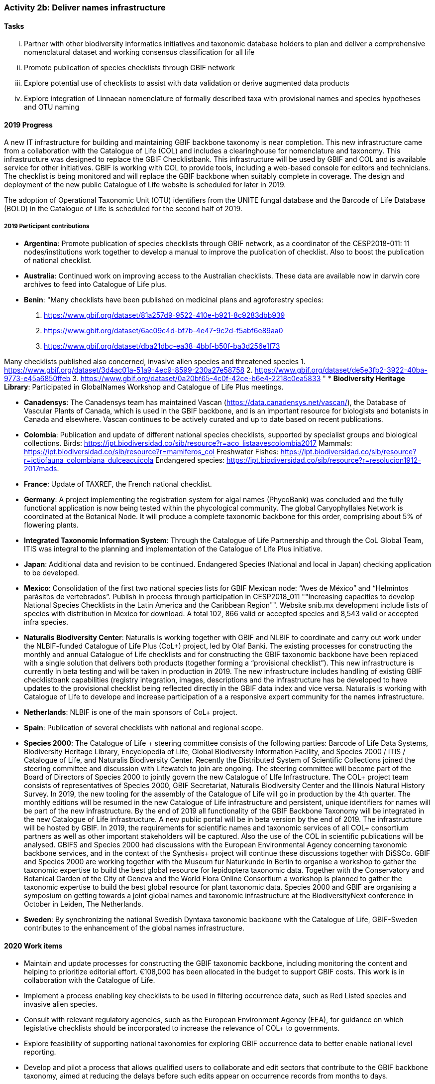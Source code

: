 === Activity 2b: Deliver names infrastructure

==== Tasks
[lowerroman]
. Partner with other biodiversity informatics initiatives and taxonomic database holders to plan and deliver a comprehensive nomenclatural dataset and working consensus classification for all life
. Promote publication of species checklists through GBIF network
. Explore potential use of checklists to assist with data validation or derive augmented data products
. Explore integration of Linnaean nomenclature of formally described taxa with provisional names and species hypotheses and OTU naming

==== 2019 Progress

A new IT infrastructure for building and maintaining GBIF backbone taxonomy is near completion. This new infrastructure came from a collaboration with the Catalogue of Life (COL) and includes a clearinghouse for nomenclature and taxonomy. This infrastructure was designed to replace the GBIF Checklistbank. This infrastructure will be used by GBIF and COL and is available service for other initiatives. GBIF is working with COL to provide tools, including a web-based console for editors and technicians. The checklist is being monitored and will replace the GBIF backbone when suitably complete in coverage. The design and deployment of the new public Catalogue of Life website is scheduled for later in 2019.

The adoption of Operational Taxonomic Unit (OTU) identifiers from the UNITE fungal database and the Barcode of Life Database (BOLD) in the Catalogue of Life is scheduled for the second half of 2019.

===== 2019 Participant contributions

* *Argentina*: Promote publication of species checklists through GBIF network, as a coordinator of the CESP2018-011: 11 nodes/institutions work together to develop a manual to improve the publication of checklist. Also to boost the publication of national checklist.

* *Australia*: Continued work on improving access to the Australian checklists. These data are available now in darwin core archives to feed into Catalogue of Life plus.

* *Benin*: "Many checklists have been published on medicinal plans and agroforestry species:
1. https://www.gbif.org/dataset/81a257d9-9522-410e-b921-8c9283dbb939
2. https://www.gbif.org/dataset/6ac09c4d-bf7b-4e47-9c2d-f5abf6e89aa0
3. https://www.gbif.org/dataset/dba21dbc-ea38-4bbf-b50f-ba3d256e1f73

Many checklists published also concerned, invasive alien species and threatened species
1.	https://www.gbif.org/dataset/3d4ac01a-51a9-4ec9-8599-230a27e58758
2.	https://www.gbif.org/dataset/de5e3fb2-3922-40ba-9773-e45a6850ffeb
3.	https://www.gbif.org/dataset/0a20bf65-4c0f-42ce-b6e4-2218c0ea5833
"
* *Biodiversity Heritage Library*: Participated in GlobalNames Workshop and Catalogue of Life Plus meetings.

* *Canadensys*: The Canadensys team has maintained Vascan (https://data.canadensys.net/vascan/), the Database of Vascular Plants of Canada, which is used in the GBIF backbone, and is an important resource for biologists and botanists in Canada and elsewhere. Vascan continues to be actively curated and up to date based on recent publications.

* *Colombia*: Publication and update of different national species checklists, supported by specialist groups and biological collections. Birds: https://ipt.biodiversidad.co/sib/resource?r=aco_listaavescolombia2017
Mammals: https://ipt.biodiversidad.co/sib/resource?r=mamiferos_col
Freshwater Fishes: https://ipt.biodiversidad.co/sib/resource?r=ictiofauna_colombiana_dulceacuicola
Endangered species: https://ipt.biodiversidad.co/sib/resource?r=resolucion1912-2017mads.

* *France*: Update of TAXREF, the French national checklist.

* *Germany*: A project implementing the registration system for algal names (PhycoBank) was concluded and the fully functional application is now being tested within the phycological community. 
The global Caryophyllales Network is coordinated at the Botanical Node. It will produce a complete taxonomic backbone for this order, comprising about 5% of flowering plants. 

* *Integrated Taxonomic Information System*: Through the Catalogue of Life Partnership and through the CoL Global Team, ITIS was integral to the planning and implementation of the Catalogue of Life Plus initiative.  

* *Japan*: Additional data and revision to be continued. Endangered Species (National and local in Japan) checking application to be developed.

* *Mexico*: Consolidation of the first two national species lists for GBIF Mexican node: “Aves de México” and “Helmintos parásitos de vertebrados”. Publish in process through participation in CESP2018_011 ""Increasing capacities to develop National Species Checklists in the Latin America and the Caribbean Region"".
Website snib.mx development include lists of species with distribution in Mexico for download. A total 102, 866 valid or accepted species and 8,543 valid or accepted infra species.

* *Naturalis Biodiversity Center*: Naturalis is working together with GBIF and NLBIF to coordinate and carry out  work under the NLBIF-funded Catalogue of Life Plus (CoL+) project, led by Olaf Banki. The existing processes for constructing the monthly and annual Catalogue of Life checklists and for constructing the GBIF taxonomic backbone have been replaced with a single solution that delivers both products (together forming a “provisional checklist”). This new infrastructure is currently in beta testing and will be taken in production in 2019. The new infrastructure includes handling of existing GBIF checklistbank capabilities (registry integration, images, descriptions and the infrastructure has be developed to have updates to the provisional checklist being reflected directly in the GBIF data index and vice versa. Naturalis is working with Catalogue of Life to develope and increase participation of a a responsive expert community for the names infrastructure.

* *Netherlands*: NLBIF is one of the main sponsors of CoL+ project.

* *Spain*: Publication of several checklists with national and regional scope.

* *Species 2000*: The Catalogue of Life + steering committee consists of the following parties: Barcode of Life Data Systems, Biodiversity Heritage Library, Encyclopedia of Life, Global Biodiversity Information Facility, and Species 2000 / ITIS / Catalogue of Life, and Naturalis Biodiversity Center. Recently the Distributed System of Scientific Collections joined the steering committee and discussion with Lifewatch to join are ongoing. The steering committee will become part of the Board of Directors of Species 2000 to jointly govern the new Catalogue of LIfe Infrastructure. 
The COL+ project team consists of representatives of Species 2000, GBIF Secretariat, Naturalis Biodiversity Center and the Illinois Natural History Survey. In 2019, the new tooling for the assembly of the Catalogue of Life will go in production by the 4th quarter. The monthly editions will be resumed in the new Catalogue of Life infrastructure and persistent, unique identifiers for names will be part of the new infrastructure. By the end of 2019 all functionality of the GBIF Backbone Taxonomy will be integrated in the new Catalogue of Life infrastructure. A new public portal will be in beta version by the end of 2019. The infrastructure will be hosted by GBIF.
In 2019, the requirements for scientific names and taxonomic services of all COL+ consortium partners as well as other important stakeholders will be captured. Also the use of the COL in scientific publications will be analysed. GBIFS and Species 2000 had discussions with the European Environmental Agency concerning taxonomic backbone services, and in the context of the Synthesis+ project will continue these discussions together with DiSSCo. 
GBIF and Species 2000 are working together with the Museum fur Naturkunde in Berlin to organise a workshop to gather the taxonomic expertise to build the best global resource for lepidoptera taxonomic data. Together with the Conservatory and Botanical Garden of the City of Geneva and the World Flora Online Consortium a workshop is planned to gather the taxonomic expertise to build the best global resource for plant taxonomic data.
Species 2000 and GBIF are organising a symposium on getting towards a joint global names and taxonomic infrastructure at the BiodiversityNext conference in October in Leiden, The Netherlands.

* *Sweden*: By synchronizing the national Swedish Dyntaxa taxonomic backbone with the Catalogue of Life, GBIF-Sweden contributes to the enhancement of the global names infrastructure.


==== 2020 Work items

*	Maintain and update processes for constructing the GBIF taxonomic backbone, including monitoring the content and helping to prioritize editorial effort. €108,000 has been allocated in the budget to support GBIF costs. This work is in collaboration with the Catalogue of Life.
*	Implement a process enabling key checklists to be used in filtering occurrence data, such as Red Listed species and invasive alien species.
*	Consult with relevant regulatory agencies, such as the European Environment Agency (EEA), for guidance on which legislative checklists should be incorporated to increase the relevance of COL+ to governments. 
*	Explore feasibility of supporting national taxonomies for exploring GBIF occurrence data to better enable national level reporting.
*	Develop and pilot a process that allows qualified users to collaborate and edit sectors that contribute to the GBIF backbone taxonomy, aimed at reducing the delays before such edits appear on occurrence records from months to days.

===== 2020 Participant plans

* *Argentina*: Keep working to publish more checklist at the nodes related on the CESP2018-011 and any other with interest.

* *Australia*: Further work to improve the currency of taxonomic information in the Atlas based on the Australian checklists.

* *Benin*: Still at work.

* *Biodiversity Heritage Library*: Continue to participate in GlobalNames Workshop and Catalogue of Life Plus meetings. Implementation of new Global Names services in BHL.

* *Canadensys*: We would strongly encourage CoL+ to continue taking into consideration the Canadian expertise for vascular plant taxa.

* *Germany*: Updated list of fungi and fungal-like organisms from Germany compiled by the German Mycological Society (DGfM) available via GBIF. Algal names from the PhycoBank algal registrations system available via GBIF. Application to General Nomenclature Committee to recognise PhycoBank as a global repository for algal names. 
Complete taxonomic backbone for Caryophyllales available, inter alia through World Flora Online. 


* *Integrated Taxonomic Information System*: ITIS is developing and will deploy in 2020 an online taxonomic workbench that will allow for the development of taxonomies based on expert communities.  This effort will support taxonomic sectors which currently lack adequate support and will improve alignment with other checklist efforts.  This is part of the ITIS' commitment to the CoL+ (GBIF's names infrastructure.)

* *Japan*: Improvement of training data for Endangered Species to be revised.

* *Mexico*: About 8 new national checklist: Phengodiae, Lycidae, phytoplankton (Pacific Ocean), ants, amphibians and reptiles, Lamiaceae, and echinoderms. Comparing Catalogue of Mexican species vs. Catalogue of Life CoL 2018, only 33.5% of species and 18.42% of infra species in the CoL with distribution in Mexico.

* *Naturalis Biodiversity Center*: Work on CoL+ will be continued early 2020 to provide a end-user interface to the renewed Catalogue of Life infrastructure and to replace the CoL website with a new one to be hosted by GBIF. 

* *Netherlands*: NLBIF continues the contribution to the CoL+ project and the development of the new CoL infrastructure to serve as taxonomic backbone for GBIF, DiSSCo and aligned projects.

* *Spain*: Intend to publish national list of invasive species and regional species lists from natural parks.

* *Species 2000*: A long term vision for Catalogue of Life+ as incubator project for the alliance for biodiversity knowledge will be developed. This will result in the scoping of a second phase of the Catalogue of Life Plus project for which funding will be sought. This second phase will likely focus on empowering the taxonomic community to make better use of the Catalogue of Life and implement taxon concept identifiers. The second phase will also encompass the needs for names and backbone services of the COL+ consortium partners and other key stakeholders as best as possible. Special attention will be made in linking DNA barcode information and the Catalogue of Life in discussion with the International Barcode of Life and GBIF amongst others. 

* *Sweden*: More taxonomic names and concepts (esp. related to fungi and procaryotes) will be included in the set of services offered by GBIF-Sweden.

* *Switzerland*: Publication of national species checklists for red list groups and important invertebrate groups.

==== Rationale

The most significant challenge to improving the quality of aggregated occurrence data is the continuing need for a comprehensive checklist of known species, and even for a comprehensive list of published scientific names. Interpreting and mapping names depends on the quality and completeness of these resources. Even in cases where names in occurrence records are incorrect or misspelled, better names infrastructure can assist by increasing confidence that fuzzy match algorithms or human intervention is required.

Delivering these resources is the focus of a number of GBIF Participants and other stakeholders, including the Catalogue of Life partnership, WoRMS, nomenclators (IPNI, Index Fungorum, ZooBank) and many national, regional or taxonomic databases. A comprehensive resource for scientific names and taxon concepts organized at least as a workable reference classification (but with support for additional classifications as appropriate) would also benefit other infrastructures, including Encyclopedia of Life, Biodiversity Heritage Library, Barcode of Life and GBIF nodes, and improve interoperability between data from these infrastructures. It would also be beneficial to accommodate vernacular names, informal names for undescribed species and other identifiers such as Barcode Index Numbers.

==== Approach

GBIF and many other partners have worked on this challenge and much progress has been made, but we are still far from a comprehensive shared solution. GBIF has been in discussion with Catalogue of Life, EOL, BHL, BOLD Systems, nomenclators and others about pooling resources to deliver the best possible complete nomenclator and catalogue of all species, along with improved tools to enable the taxonomic community to own and maintain these resources more effectively. The challenges are not primarily informatics issues. The most important requirement is to understand the constraints and needs of existing content holders and the features that are required from an infrastructure that can be embraced by the majority of taxonomists. The solution must build on existing initiatives and give sufficient credit and benefit back to those who have invested in developing data. It must be flexible enough to accommodate existing well-managed datasets without disrupting their activity and to accommodate more open mechanisms to support wide community input for taxa which need more work. In the longer term, it should support evolution towards ownership of curation responsibilities by international taxonomic societies or other bodies recognized by researchers for each group. The infrastructure should include processes to review and interpret unrecognized name strings found by GBIF and others in aggregated data. Once these requirements have been resolved, implementation must rapidly follow to offer these resources as open public datasets for use by all.

The Netherlands has coordinated a significant commitment for 2017 and 2018, led by NLBIF and including resources both from Species 2000 and Naturalis. This funding will enable GBIF and partners to direct significant effort to this area over the period.
